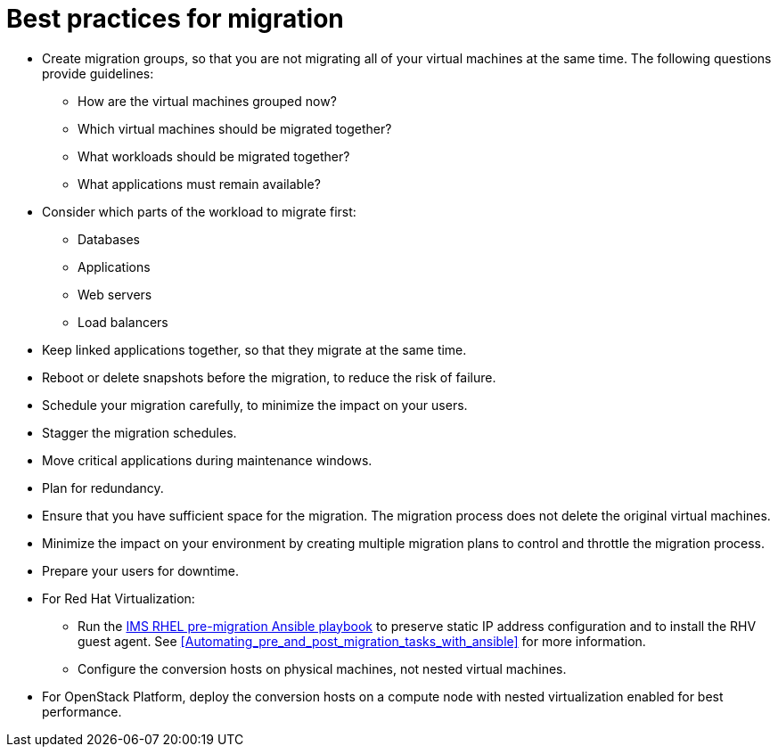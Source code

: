 [id="Best_practices_for_migration"]
= Best practices for migration

* Create migration groups, so that you are not migrating all of your virtual machines at the same time. The following questions provide guidelines:

** How are the virtual machines grouped now?
** Which virtual machines should be migrated together?
** What workloads should be migrated together?
** What applications must remain available?

* Consider which parts of the workload to migrate first:

** Databases
** Applications
** Web servers
** Load balancers

* Keep linked applications together, so that they migrate at the same time.

* Reboot or delete snapshots before the migration, to reduce the risk of failure.

* Schedule your migration carefully, to minimize the impact on your users.

* Stagger the migration schedules.

* Move critical applications during maintenance windows.

* Plan for redundancy.

* Ensure that you have sufficient space for the migration. The migration process does not delete the original virtual machines.

* Minimize the impact on your environment by creating multiple migration plans to control and throttle the migration process.

* Prepare your users for downtime.

* For Red Hat Virtualization:

** Run the xref:Ims_rhel_pre-migration_ansible_playbook_example[IMS RHEL pre-migration Ansible playbook] to preserve static IP address configuration and to install the RHV guest agent. See xref:Automating_pre_and_post_migration_tasks_with_ansible[] for more information.

** Configure the conversion hosts on physical machines, not nested virtual machines.

* For OpenStack Platform, deploy the conversion hosts on a compute node with nested virtualization enabled for best performance.
